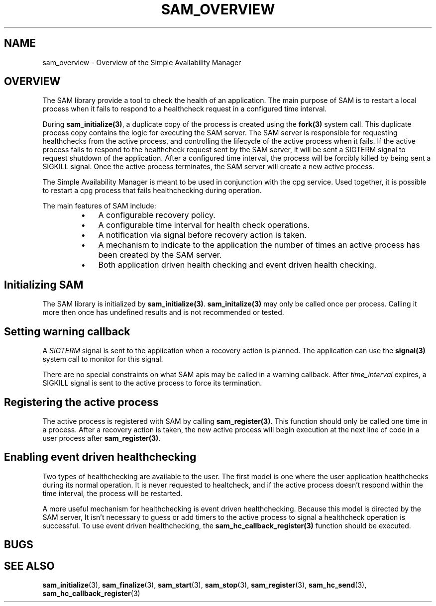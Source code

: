 .\"/*
.\" * Copyright (c) 2009 Red Hat, Inc.
.\" *
.\" * All rights reserved.
.\" *
.\" * Author: Jan Friesse (jfriesse@redhat.com)
.\" * Author: Steven Dake (sdake@redhat.com)
.\" *
.\" * This software licensed under BSD license, the text of which follows:
.\" *
.\" * Redistribution and use in source and binary forms, with or without
.\" * modification, are permitted provided that the following conditions are met:
.\" *
.\" * - Redistributions of source code must retain the above copyright notice,
.\" *   this list of conditions and the following disclaimer.
.\" * - Redistributions in binary form must reproduce the above copyright notice,
.\" *   this list of conditions and the following disclaimer in the documentation
.\" *   and/or other materials provided with the distribution.
.\" * - Neither the name of the Red Hat, Inc. nor the names of its
.\" *   contributors may be used to endorse or promote products derived from this
.\" *   software without specific prior written permission.
.\" *
.\" * THIS SOFTWARE IS PROVIDED BY THE COPYRIGHT HOLDERS AND CONTRIBUTORS "AS IS"
.\" * AND ANY EXPRESS OR IMPLIED WARRANTIES, INCLUDING, BUT NOT LIMITED TO, THE
.\" * IMPLIED WARRANTIES OF MERCHANTABILITY AND FITNESS FOR A PARTICULAR PURPOSE
.\" * ARE DISCLAIMED. IN NO EVENT SHALL THE COPYRIGHT OWNER OR CONTRIBUTORS BE
.\" * LIABLE FOR ANY DIRECT, INDIRECT, INCIDENTAL, SPECIAL, EXEMPLARY, OR
.\" * CONSEQUENTIAL DAMAGES (INCLUDING, BUT NOT LIMITED TO, PROCUREMENT OF
.\" * SUBSTITUTE GOODS OR SERVICES; LOSS OF USE, DATA, OR PROFITS; OR BUSINESS
.\" * INTERRUPTION) HOWEVER CAUSED AND ON ANY THEORY OF LIABILITY, WHETHER IN
.\" * CONTRACT, STRICT LIABILITY, OR TORT (INCLUDING NEGLIGENCE OR OTHERWISE)
.\" * ARISING IN ANY WAY OUT OF THE USE OF THIS SOFTWARE, EVEN IF ADVISED OF
.\" * THE POSSIBILITY OF SUCH DAMAGE.
.\" */
.TH "SAM_OVERVIEW" 8 "12/01/2009" "corosync Man Page" "Corosync Cluster Engine Programmer's Manual"

.SH NAME
.P
sam_overview \- Overview of the Simple Availability Manager

.SH OVERVIEW
.P
The SAM library provide a tool to check the health of an application.
The main purpose of SAM is to restart a local process when it fails to respond
to a healthcheck request in a configured time interval.

.P
During \fBsam_initialize(3)\fR, a duplicate copy of the process is created using
the \fBfork(3)\fR system call.  This duplicate process copy contains the logic
for executing the SAM server.  The SAM server is responsible for requesting
healthchecks from the active process, and controlling the lifecycle of the
active process when it fails.  If the active process fails to respond to the
healthcheck request sent by the SAM server, it will be sent a SIGTERM signal
to request shutdown of the application.  After a configured time interval, the
process will be forcibly killed by being sent a SIGKILL signal.  Once the
active process terminates, the SAM server will create a new active process.

.P
The Simple Availability Manager is meant to be used in conjunction with the 
cpg service.  Used together, it is possible to restart a cpg process that fails
healthchecking during operation.

.P
The main features of SAM include:

.RS
.IP \(bu 3
A configurable recovery policy.
.IP \(bu 3
A configurable time interval for health check operations.
.IP \(bu 3
A notification via signal before recovery action is taken.
.IP \(bu 3
A mechanism to indicate to the application the number of times an active
process has been created by the SAM server.
.IP \(bu 3
Both application driven health checking and event driven health checking.
.RE

.SH Initializing SAM
.P
The SAM library is initialized by \fBsam_initialize(3)\fR.
\fBsam_initalize(3)\fR may only be called once per process.  Calling it more 
then once has undefined results and is not recommended or tested.

.SH Setting warning callback
.P
A \fISIGTERM\fR signal is sent to the application when a recovery action is
planned.  The application can use the \fBsignal(3)\fR system call to monitor
for this signal.

.P
There are no special constraints on what SAM apis may be called in a warning
callback.  After \fItime_interval\fR expires, a SIGKILL signal is sent to the
active process to force its termination.

.SH Registering the active process
.P
The active process is registered with SAM by calling \fBsam_register(3)\fR.
This function should only be called one time in a process.  After a recovery
action is taken, the new active process will begin execution at the next line 
of code in a user process after \fBsam_register(3)\fR.

.SH Enabling event driven healthchecking
.P
Two types of healthchecking are available to the user.  The first model is one
where the user application healthchecks during its normal operation.  It is
never requested to healtcheck, and if the active process doesn't respond within
the time interval, the process will be restarted.

.P
A more useful mechanism for healthchecking is event driven healthchecking.
Because this model is directed by the SAM server, It isn't necessary to guess
or add timers to the active process to signal a healthcheck operation is
successful.  To use event driven healthchecking,
the \fBsam_hc_callback_register(3)\fR function should be executed.

.SH BUGS
.SH "SEE ALSO"
.BR sam_initialize (3),
.BR sam_finalize (3),
.BR sam_start (3),
.BR sam_stop (3),
.BR sam_register (3),
.BR sam_hc_send (3),
.BR sam_hc_callback_register (3)

